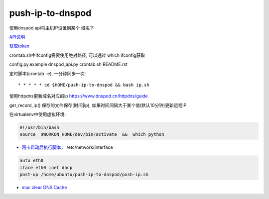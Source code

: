 push-ip-to-dnspod
============

使用dnspod api将主机IP设置到某个 域名下

`API说明 <https://www.dnspod.cn/docs/info.html>`_

`获取token <https://support.dnspod.cn/Kb/showarticle/tsid/227>`_

crontab.sh中ifconfig需要使用绝对路径, 可以通过 which ifconfig获取

config.py.example
dnspod_api.py
crontab.sh
README.rst

定时脚本(crontab -e), 一分钟同步一次:

::

    * * * * * cd $HOME/push-ip-to-dnspod && bash ip.sh


使用httpdns更新域名对应的ip
https://www.dnspod.cn/httpdns/guide

get_record_ip() 保存的文件保存(时间|ip), 如果时间间隔大于某个值(默认10分钟)更新远程IP


在virtualenv中使用虚拟环境:

.. code:: bash

    #!/usr/bin/bash
    source  $WORKON_HOME/dev/bin/activate  &&  which python
    
-  `网卡启动后执行脚本 <http://unix.stackexchange.com/questions/91245/execute-custom-script-when-an-interface-gets-connected>`_， /etc/network/interface

.. code:: bash

    auto eth0
    iface eth0 inet dhcp
    post-up /home/ubuntu/push-ip-to-dnspod/push-ip.sh

- `mac clear DNS Cache <https://support.apple.com/en-mn/HT202516>`_
